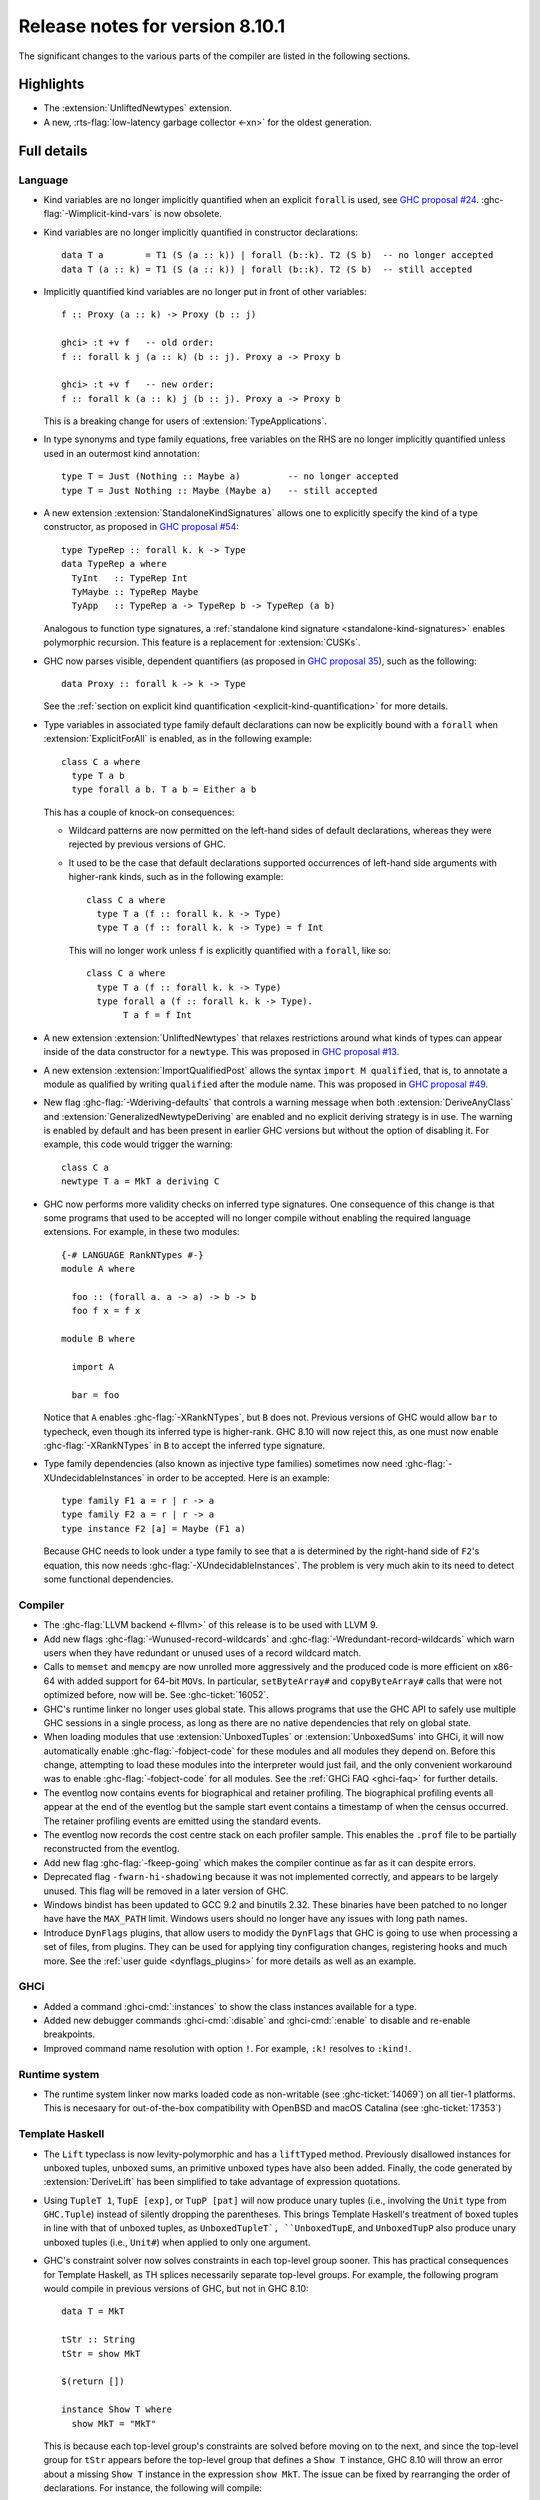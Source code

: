 .. _release-8-10-1:

Release notes for version 8.10.1
================================

The significant changes to the various parts of the compiler are listed in the
following sections.


Highlights
----------

- The :extension:`UnliftedNewtypes` extension.

- A new, :rts-flag:`low-latency garbage collector <-xn>` for the oldest generation.

Full details
------------

Language
~~~~~~~~

- Kind variables are no longer implicitly quantified when an explicit ``forall`` is used, see
  `GHC proposal #24
  <https://github.com/ghc-proposals/ghc-proposals/blob/master/proposals/0024-no-kind-vars.rst>`__.
  :ghc-flag:`-Wimplicit-kind-vars` is now obsolete.

- Kind variables are no longer implicitly quantified in constructor declarations: ::

    data T a        = T1 (S (a :: k)) | forall (b::k). T2 (S b)  -- no longer accepted
    data T (a :: k) = T1 (S (a :: k)) | forall (b::k). T2 (S b)  -- still accepted

- Implicitly quantified kind variables are no longer put in front of other variables: ::

    f :: Proxy (a :: k) -> Proxy (b :: j)

    ghci> :t +v f   -- old order:
    f :: forall k j (a :: k) (b :: j). Proxy a -> Proxy b

    ghci> :t +v f   -- new order:
    f :: forall k (a :: k) j (b :: j). Proxy a -> Proxy b

  This is a breaking change for users of :extension:`TypeApplications`.

- In type synonyms and type family equations, free variables on the RHS are no longer
  implicitly quantified unless used in an outermost kind annotation: ::

    type T = Just (Nothing :: Maybe a)         -- no longer accepted
    type T = Just Nothing :: Maybe (Maybe a)   -- still accepted

- A new extension :extension:`StandaloneKindSignatures` allows one to explicitly
  specify the kind of a type constructor, as proposed in `GHC proposal #54
  <https://github.com/ghc-proposals/ghc-proposals/blob/master/proposals/0054-kind-signatures.rst>`__: ::

    type TypeRep :: forall k. k -> Type
    data TypeRep a where
      TyInt   :: TypeRep Int
      TyMaybe :: TypeRep Maybe
      TyApp   :: TypeRep a -> TypeRep b -> TypeRep (a b)

  Analogous to function type signatures, a :ref:`standalone kind signature
  <standalone-kind-signatures>` enables polymorphic recursion. This feature is
  a replacement for :extension:`CUSKs`.

- GHC now parses visible, dependent quantifiers (as proposed in
  `GHC proposal 35
  <https://github.com/ghc-proposals/ghc-proposals/blob/master/proposals/0081-forall-arrow.rst>`__),
  such as the following: ::

    data Proxy :: forall k -> k -> Type

  See the :ref:`section on explicit kind quantification
  <explicit-kind-quantification>` for more details.

- Type variables in associated type family default declarations can now be
  explicitly bound with a ``forall`` when :extension:`ExplicitForAll` is
  enabled, as in the following example: ::

    class C a where
      type T a b
      type forall a b. T a b = Either a b

  This has a couple of knock-on consequences:

  - Wildcard patterns are now permitted on the left-hand sides of default
    declarations, whereas they were rejected by previous versions of GHC.

  - It used to be the case that default declarations supported occurrences of
    left-hand side arguments with higher-rank kinds, such as in the following
    example: ::

      class C a where
        type T a (f :: forall k. k -> Type)
        type T a (f :: forall k. k -> Type) = f Int

    This will no longer work unless ``f`` is explicitly quantified with a
    ``forall``, like so: ::

      class C a where
        type T a (f :: forall k. k -> Type)
        type forall a (f :: forall k. k -> Type).
             T a f = f Int

- A new extension :extension:`UnliftedNewtypes` that relaxes restrictions
  around what kinds of types can appear inside of the data constructor
  for a ``newtype``. This was proposed in
  `GHC proposal #13 <https://github.com/ghc-proposals/ghc-proposals/blob/master/proposals/0013-unlifted-newtypes.rst>`__.

- A new extension :extension:`ImportQualifiedPost` allows the syntax
  ``import M qualified``, that is, to annotate a module as qualified by
  writing ``qualified`` after the module name.
  This was proposed in `GHC proposal #49 <https://github.com/ghc-proposals/ghc-proposals/blob/master/proposals/0049-module-qualified-syntax.rst>`__.

- New flag :ghc-flag:`-Wderiving-defaults` that controls a warning
  message when both :extension:`DeriveAnyClass` and
  :extension:`GeneralizedNewtypeDeriving` are enabled and no explicit
  deriving strategy is in use. The warning is enabled by default and
  has been present in earlier GHC versions but without the option of
  disabling it.  For example, this code would trigger the warning: ::

    class C a
    newtype T a = MkT a deriving C

- GHC now performs more validity checks on inferred type signatures. One
  consequence of this change is that some programs that used to be accepted
  will no longer compile without enabling the required language extensions.
  For example, in these two modules: ::

    {-# LANGUAGE RankNTypes #-}
    module A where

      foo :: (forall a. a -> a) -> b -> b
      foo f x = f x

    module B where

      import A

      bar = foo

  Notice that ``A`` enables :ghc-flag:`-XRankNTypes`, but ``B`` does not.
  Previous versions of GHC would allow ``bar`` to typecheck, even though its
  inferred type is higher-rank. GHC 8.10 will now reject this, as one must now
  enable :ghc-flag:`-XRankNTypes` in ``B`` to accept the inferred type signature.

- Type family dependencies (also known as injective type families)
  sometimes now need :ghc-flag:`-XUndecidableInstances` in order to be
  accepted. Here is an example::

    type family F1 a = r | r -> a
    type family F2 a = r | r -> a
    type instance F2 [a] = Maybe (F1 a)

  Because GHC needs to look under a type family to see that ``a`` is determined
  by the right-hand side of ``F2``\'s equation, this now needs :ghc-flag:`-XUndecidableInstances`.
  The problem is very much akin to its need to detect some functional dependencies.
    
Compiler
~~~~~~~~

- The :ghc-flag:`LLVM backend <-fllvm>` of this release is to be used with LLVM 9.

- Add new flags :ghc-flag:`-Wunused-record-wildcards` and
  :ghc-flag:`-Wredundant-record-wildcards`  which warn users when they have
  redundant or unused uses of a record wildcard match.

- Calls to ``memset`` and ``memcpy`` are now unrolled more aggressively
  and the produced code is more efficient on x86-64 with added
  support for 64-bit ``MOV``\s. In particular, ``setByteArray#`` and
  ``copyByteArray#`` calls that were not optimized before, now will
  be. See :ghc-ticket:`16052`.
- GHC's runtime linker no longer uses global state. This allows programs
  that use the GHC API to safely use multiple GHC sessions in a single
  process, as long as there are no native dependencies that rely on
  global state.

- When loading modules that use :extension:`UnboxedTuples` or
  :extension:`UnboxedSums` into GHCi, it will now automatically enable
  :ghc-flag:`-fobject-code` for these modules and all modules they depend on.
  Before this change, attempting to load these modules into the interpreter
  would just fail, and the only convenient workaround was to enable
  :ghc-flag:`-fobject-code` for all modules. See the
  :ref:`GHCi FAQ <ghci-faq>` for further details.

- The eventlog now contains events for biographical and retainer profiling.
  The biographical profiling events all appear at the end of the eventlog but
  the sample start event contains a timestamp of when the census occurred.
  The retainer profiling events are emitted using the standard events.

- The eventlog now records the cost centre stack on each profiler sample. This
  enables the ``.prof`` file to be partially reconstructed from the eventlog.

- Add new flag :ghc-flag:`-fkeep-going` which makes the compiler
  continue as far as it can despite errors.

- Deprecated flag ``-fwarn-hi-shadowing`` because it was not
  implemented correctly, and appears to be largely unused. This flag
  will be removed in a later version of GHC.

- Windows bindist has been updated to GCC 9.2 and binutils 2.32.  These binaries have
  been patched to no longer have have the ``MAX_PATH`` limit.  Windows users
  should no longer have any issues with long path names.

- Introduce ``DynFlags`` plugins, that allow users to modidy the ``DynFlags``
  that GHC is going to use when processing a set of files, from plugins.
  They can be used for applying tiny configuration changes, registering hooks
  and much more. See the :ref:`user guide <dynflags_plugins>` for
  more details as well as an example.

GHCi
~~~~

- Added a command :ghci-cmd:`:instances` to show the class instances available for a type.

- Added new debugger commands :ghci-cmd:`:disable` and :ghci-cmd:`:enable` to
  disable and re-enable breakpoints.

- Improved command name resolution with option ``!``. For example, ``:k!``
  resolves to ``:kind!``.

Runtime system
~~~~~~~~~~~~~~

- The runtime system linker now marks loaded code as non-writable (see
  :ghc-ticket:`14069`) on all tier-1 platforms. This is necesaary for
  out-of-the-box compatibility with OpenBSD and macOS Catalina (see
  :ghc-ticket:`17353`)

Template Haskell
~~~~~~~~~~~~~~~~

- The ``Lift`` typeclass is now levity-polymorphic and has a ``liftTyped``
  method. Previously disallowed instances for unboxed tuples, unboxed sums, an
  primitive unboxed types have also been added. Finally, the code generated by
  :extension:`DeriveLift` has been simplified to take advantage of expression
  quotations.

- Using ``TupleT 1``, ``TupE [exp]``, or ``TupP [pat]`` will now produce unary
  tuples (i.e., involving the ``Unit`` type from ``GHC.Tuple``) instead of
  silently dropping the parentheses. This brings Template Haskell's treatment
  of boxed tuples in line with that of unboxed tuples, as ``UnboxedTupleT`,
  ``UnboxedTupE``, and ``UnboxedTupP`` also produce unary unboxed tuples
  (i.e., ``Unit#``) when applied to only one argument.

- GHC's constraint solver now solves constraints in each top-level group
  sooner. This has practical consequences for Template Haskell, as TH splices
  necessarily separate top-level groups. For example, the following program
  would compile in previous versions of GHC, but not in GHC 8.10: ::

    data T = MkT

    tStr :: String
    tStr = show MkT

    $(return [])

    instance Show T where
      show MkT = "MkT"

  This is because each top-level group's constraints are solved before moving
  on to the next, and since the top-level group for ``tStr`` appears before the
  top-level group that defines a ``Show T`` instance, GHC 8.10 will throw an
  error about a missing ``Show T`` instance in the expression ``show MkT``. The
  issue can be fixed by rearranging the order of declarations. For instance,
  the following will compile: ::

    data T = MkT

    instance Show T where
      show MkT = "MkT"

    $(return [])

    tStr :: String
    tStr = show MkT

``ghc-prim`` library
~~~~~~~~~~~~~~~~~~~~

- Add new ``bitReverse#`` primops that, for a ``Word`` of 8, 16, 32 or 64 bits,
  reverse the order of its bits e.g. ``0b110001`` becomes ``0b100011``.
  These primitives use optimized machine instructions when available.

``ghc`` library
~~~~~~~~~~~~~~~

``base`` library
~~~~~~~~~~~~~~~~

Build system
~~~~~~~~~~~~

- Countless bug fixes in the new Hadrian build system

- Hadrian now supports a simple key-value configuration language, eliminating
  the need for users to use Haskell to define build configuration. This should
  simplify life for packagers and users alike. See :ghc-ticket:`16769` and the
  documentation in ``hadrian/doc/user-settings.md``.

Included libraries
------------------

The package database provided with this distribution also contains a number of
packages other than GHC itself. See the changelogs provided with these packages
for further change information.

.. ghc-package-list::

    libraries/array/array.cabal:             Dependency of ``ghc`` library
    libraries/base/base.cabal:               Core library
    libraries/binary/binary.cabal:           Dependency of ``ghc`` library
    libraries/bytestring/bytestring.cabal:   Dependency of ``ghc`` library
    libraries/Cabal/Cabal/Cabal.cabal:       Dependency of ``ghc-pkg`` utility
    libraries/containers/containers/containers.cabal:   Dependency of ``ghc`` library
    libraries/deepseq/deepseq.cabal:         Dependency of ``ghc`` library
    libraries/directory/directory.cabal:     Dependency of ``ghc`` library
    libraries/filepath/filepath.cabal:       Dependency of ``ghc`` library
    compiler/ghc.cabal:                      The compiler itself
    libraries/ghci/ghci.cabal:               The REPL interface
    libraries/ghc-boot/ghc-boot.cabal:       Internal compiler library
    libraries/ghc-boot-th/ghc-boot-th.cabal: Internal compiler library
    libraries/ghc-compact/ghc-compact.cabal: Core library
    libraries/ghc-heap/ghc-heap.cabal:       GHC heap-walking library
    libraries/ghc-prim/ghc-prim.cabal:       Core library
    libraries/haskeline/haskeline.cabal:     Dependency of ``ghci`` executable
    libraries/hpc/hpc.cabal:                 Dependency of ``hpc`` executable
    libraries/integer-gmp/integer-gmp.cabal: Core library
    libraries/libiserv/libiserv.cabal:       Internal compiler library
    libraries/mtl/mtl.cabal:                 Dependency of ``Cabal`` library
    libraries/parsec/parsec.cabal:           Dependency of ``Cabal`` library
    libraries/pretty/pretty.cabal:           Dependency of ``ghc`` library
    libraries/process/process.cabal:         Dependency of ``ghc`` library
    libraries/stm/stm.cabal:                 Dependency of ``haskeline`` library
    libraries/template-haskell/template-haskell.cabal:     Core library
    libraries/terminfo/terminfo.cabal:       Dependency of ``haskeline`` library
    libraries/text/text.cabal:               Dependency of ``Cabal`` library
    libraries/time/time.cabal:               Dependency of ``ghc`` library
    libraries/transformers/transformers.cabal: Dependency of ``ghc`` library
    libraries/unix/unix.cabal:               Dependency of ``ghc`` library
    libraries/Win32/Win32.cabal:             Dependency of ``ghc`` library
    libraries/xhtml/xhtml.cabal:             Dependency of ``haddock`` executable
